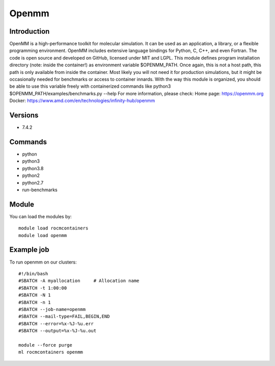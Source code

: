 .. _backbone-label:

Openmm
==============================

Introduction
~~~~~~~~
OpenMM is a high-performance toolkit for molecular simulation. It can be used as an application, a library, or a flexible programming environment. OpenMM includes extensive language bindings for Python, C, C++, and even Fortran. The code is open source and developed on GitHub, licensed under MIT and LGPL. This module defines program installation directory (note: inside the container!) as environment variable $OPENMM_PATH. Once again, this is not a host path, this path is only available from inside the container. Most likely you will not need it for production simulations, but it might be occasionally needed for benchmarks or access to container innards. With the way this module is organized, you should be able to use this variable freely with containerized commands like python3 $OPENMM_PATH/examples/benchmarks.py --help
For more information, please check:
Home page: https://openmm.org 
Docker: https://www.amd.com/en/technologies/infinity-hub/openmm

Versions
~~~~~~~~
- 7.4.2

Commands
~~~~~~~
- python
- python3
- python3.8
- python2
- python2.7
- run-benchmarks

Module
~~~~~~~~
You can load the modules by::

    module load rocmcontainers
    module load openmm

Example job
~~~~~
To run openmm on our clusters::

    #!/bin/bash
    #SBATCH -A myallocation     # Allocation name
    #SBATCH -t 1:00:00
    #SBATCH -N 1
    #SBATCH -n 1
    #SBATCH --job-name=openmm
    #SBATCH --mail-type=FAIL,BEGIN,END
    #SBATCH --error=%x-%J-%u.err
    #SBATCH --output=%x-%J-%u.out

    module --force purge
    ml rocmcontainers openmm

